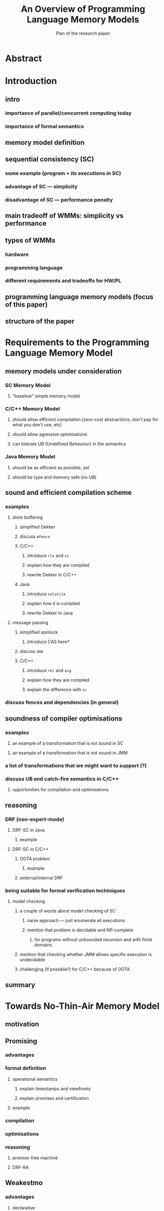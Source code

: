 #+TITLE: An Overview of Programming Language Memory Models
#+SUBTITLE: Plan of the research paper

* Abstract 
* Introduction
** intro
*** importance of parallel/concurrent computing today
*** importance of formal semantics
** memory model definition
** sequential consistency (SC)
*** some example (program + its executions in SC)
*** advantage of SC --- simplicity
*** disadvantage of SC --- performance penalty
** main tradeoff of WMMs: simplicity vs performance
** types of WMMs
*** hardware
*** programming language
*** different requirements and tradeoffs for HW/PL
** programming language memory models (focus of this paper)
** structure of the paper

* Requirements to the Programming Language Memory Model
** memory models under consideration
*** SC Memory Model 
**** "baseline" simple memory model
*** C/C++ Memory Model
**** should allow efficient compilation (zero-cost abstractions, don't pay for what you don't use, etc)
**** should allow agressive optimisations
**** can tolerate UB (Undefined Behaviour) in the semantics
*** Java Memory Model
**** should be as efficient as possible, yet
**** should be type and memory safe (no UB)

** sound and efficient compilation scheme
*** examples
**** store buffering
***** simplified Dekker
***** discuss ~mfence~
***** C/C++ 
****** introduce ~rlx~ and ~sc~
****** explain how they are compiled
****** rewrite Dekker in C/C++
***** Java
****** introduce ~volatile~
****** explain how it is compiled
****** rewrite Dekker in Java
**** message passing
***** simplified spinlock
****** introduce CAS here?
***** discuss ~dmb~
***** C/C++
****** introduce ~rel~ and ~acq~
****** explain how they are compiled
****** explain the difference with ~sc~
*** discuss fences and dependencies (in general)
** soundness of compiler optimisations
*** examples
**** an example of a transformation that is not sound in SC
**** an example of a transformation that is not sound in JMM
*** a list of transformations that we might want to support (?)
*** discuss UB and catch-fire semantics in C/C++
**** opportunities for compilation and optimisations
** reasoning
*** DRF (non-expert-mode)
**** DRF-SC in Java
***** example
**** DRF-SC in C/C++
***** OOTA problem
****** example
***** external/internal DRF
*** being suitable for formal verification techiniques
**** model checking 
***** a couple of words about model checking of SC
****** naive approach --- just enumerate all executions
****** mention that problem is decidable and NP-complete 
******* for programs without unbounded recursion and with finite domains
***** mention that checking whether JMM allows specific execution is undecidable
***** challenging (if possible?) for C/C++ because of OOTA
** summary
* Towards No-Thin-Air Memory Model
** motivation
** Promising
*** advantages
*** formal definition
**** operational semantics
***** explain timestamps and viewfronts
***** explain promises and certification
**** example
*** compilation
*** optimisations
*** reasoning
**** promise-free machine
**** DRF-RA
** Weakestmo
*** advantages
**** declarative
**** mention support for SC accesses
*** introduce event structures
*** formal definition
**** example
*** compilation
*** optimisations
*** reasoning
**** DRF-RLX
**** discuss model checking (not yet published) (?)
** Relaxed Modular Dependencies
*** advantages
**** mention that semantics is denotational
*** formal definition
**** example
*** compilation
*** optimisation
*** reasoning
**** discuss challenges for model checking
* Other Models
** JS/WASM Memory Model
*** introduce ~SharedArrayBuffer~
*** discuss mixed-size accesses
*** formal definition
**** examples (?)
*** compilation
*** optimisations

** OCaml Memory Model
*** intro (Multicore OCaml)
*** formal definition
**** axiomatic and operational version
*** compilation
*** optimisation
*** reasoning
**** local DRF
* Comparison 
** summary table
*** style: execution graphs, event structures, abstract machine
*** efficient compilation
*** compiler optimisations
*** DRF
*** UB
*** no OOTA
*** suitable for model checking
*** subjective complexity
** summary table with compilation mappings (?)
** summary table with supported optimisations (?)
** summary table with performance overhead (?)
* Discussion and Open Problems
